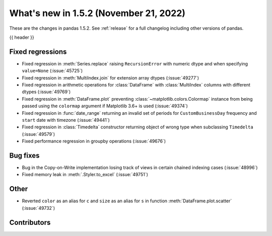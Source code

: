 .. _whatsnew_152:

What's new in 1.5.2 (November 21, 2022)
---------------------------------------

These are the changes in pandas 1.5.2. See :ref:`release` for a full changelog
including other versions of pandas.

{{ header }}

.. ---------------------------------------------------------------------------
.. _whatsnew_152.regressions:

Fixed regressions
~~~~~~~~~~~~~~~~~
- Fixed regression in :meth:`Series.replace` raising ``RecursionError`` with numeric dtype and when specifying ``value=None`` (:issue:`45725`)
- Fixed regression in :meth:`MultiIndex.join` for extension array dtypes (:issue:`49277`)
- Fixed regression in arithmetic operations for :class:`DataFrame` with :class:`MultiIndex` columns with different dtypes (:issue:`49769`)
- Fixed regression in :meth:`DataFrame.plot` preventing :class:`~matplotlib.colors.Colormap` instance
  from being passed using the ``colormap`` argument if Matplotlib 3.6+ is used (:issue:`49374`)
- Fixed regression in :func:`date_range` returning an invalid set of periods for ``CustomBusinessDay`` frequency and ``start`` date with timezone (:issue:`49441`)
- Fixed regression in :class:`Timedelta` constructor returning object of wrong type when subclassing ``Timedelta`` (:issue:`49579`)
- Fixed performance regression in groupby operations (:issue:`49676`)

.. ---------------------------------------------------------------------------
.. _whatsnew_152.bug_fixes:

Bug fixes
~~~~~~~~~
- Bug in the Copy-on-Write implementation losing track of views in certain chained indexing cases (:issue:`48996`)
- Fixed memory leak in :meth:`.Styler.to_excel` (:issue:`49751`)

.. ---------------------------------------------------------------------------
.. _whatsnew_152.other:

Other
~~~~~
- Reverted ``color`` as an alias for ``c`` and ``size`` as an alias for ``s`` in function :meth:`DataFrame.plot.scatter` (:issue:`49732`)

.. ---------------------------------------------------------------------------
.. _whatsnew_152.contributors:

Contributors
~~~~~~~~~~~~

.. contributors:: v1.5.1..v1.5.2
